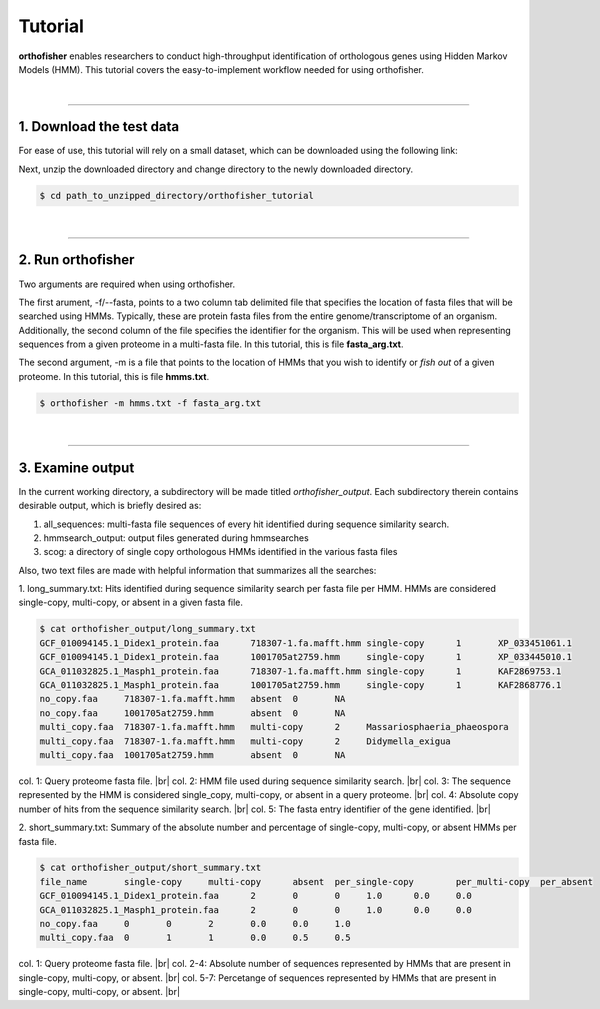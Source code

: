 Tutorial
========

**orthofisher** enables researchers to conduct high-throughput identification
of orthologous genes using Hidden Markov Models (HMM). This tutorial covers the
easy-to-implement workflow needed for using orthofisher.

|

^^^^^

1. Download the test data
#########################

For ease of use, this tutorial will rely on a small dataset, which can be downloaded using
the following link:

.. centered::
   Download test data:
   :download:`tutorial dataset </data/orthofisher_tutorial.tar.gz>`

Next, unzip the downloaded directory and change directory to the newly downloaded directory.

.. code-block:: shell

   $ cd path_to_unzipped_directory/orthofisher_tutorial

|

^^^^^

2. Run orthofisher
##################

Two arguments are required when using orthofisher. 

The first arument, -f/--fasta, points to a two column tab delimited file that specifies
the location of fasta files that will be searched using HMMs. Typically, these are protein
fasta files from the entire genome/transcriptome of an organism. Additionally, the second
column of the file specifies the identifier for the organism. This will be used when
representing sequences from a given proteome in a multi-fasta file. In this tutorial,
this is file **fasta_arg.txt**.

The second argument, -m is a file that points to the location of HMMs that you wish to 
identify or *fish out* of a given proteome. In this tutorial, this is file **hmms.txt**.

.. code-block:: shell

   $ orthofisher -m hmms.txt -f fasta_arg.txt

|

^^^^^

3. Examine output
#################

In the current working directory, a subdirectory will be made titled *orthofisher_output*.
Each subdirectory therein contains desirable output, which is briefly desired as:

1. all_sequences: multi-fasta file sequences of every hit identified during sequence similarity search.
2. hmmsearch_output: output files generated during hmmsearches
3. scog: a directory of single copy orthologous HMMs identified in the various fasta files

Also, two text files are made with helpful information that summarizes all the searches:

1. long_summary.txt: Hits identified during sequence similarity search per fasta file per HMM. 
HMMs are considered single-copy, multi-copy, or absent in a given fasta file.

.. code-block:: shell

   $ cat orthofisher_output/long_summary.txt
   GCF_010094145.1_Didex1_protein.faa      718307-1.fa.mafft.hmm single-copy      1       XP_033451061.1
   GCF_010094145.1_Didex1_protein.faa      1001705at2759.hmm     single-copy      1       XP_033445010.1
   GCA_011032825.1_Masph1_protein.faa      718307-1.fa.mafft.hmm single-copy      1       KAF2869753.1
   GCA_011032825.1_Masph1_protein.faa      1001705at2759.hmm     single-copy      1       KAF2868776.1
   no_copy.faa     718307-1.fa.mafft.hmm   absent  0       NA
   no_copy.faa     1001705at2759.hmm       absent  0       NA
   multi_copy.faa  718307-1.fa.mafft.hmm   multi-copy      2     Massariosphaeria_phaeospora
   multi_copy.faa  718307-1.fa.mafft.hmm   multi-copy      2     Didymella_exigua
   multi_copy.faa  1001705at2759.hmm       absent  0       NA

col. 1: Query proteome fasta file. |br|
col. 2: HMM file used during sequence similarity search. |br|
col. 3: The sequence represented by the HMM is considered single_copy, multi-copy, or absent in a query proteome. |br|
col. 4: Absolute copy number of hits from the sequence similarity search. |br|
col. 5: The fasta entry identifier of the gene identified. |br|

2. short_summary.txt: Summary of the absolute number and percentage of single-copy, multi-copy, or absent HMMs
per fasta file.

.. code-block:: shell

   $ cat orthofisher_output/short_summary.txt
   file_name       single-copy     multi-copy      absent  per_single-copy        per_multi-copy  per_absent
   GCF_010094145.1_Didex1_protein.faa      2       0       0     1.0      0.0     0.0
   GCA_011032825.1_Masph1_protein.faa      2       0       0     1.0      0.0     0.0
   no_copy.faa     0       0       2       0.0     0.0     1.0
   multi_copy.faa  0       1       1       0.0     0.5     0.5

col. 1: Query proteome fasta file. |br|
col. 2-4: Absolute number of sequences represented by HMMs that are present in single-copy, multi-copy, or absent. |br|
col. 5-7: Percetange of sequences represented by HMMs that are present in single-copy, multi-copy, or absent. |br|

.. |br| raw:: html

   <br />
                     